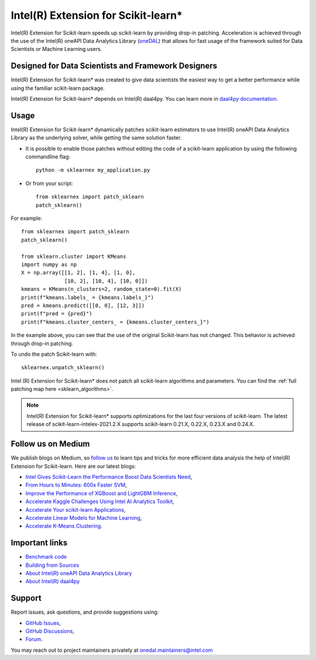 .. _index:

#####################################################
Intel(R) Extension for Scikit-learn*
#####################################################
Intel(R) Extension for Scikit-learn speeds up scikit-learn by providing drop-in patching.
Acceleration is achieved through the use of the Intel(R) oneAPI Data Analytics Library
(`oneDAL <https://github.com/oneapi-src/oneDAL>`_)
that allows for fast usage of the framework suited for Data Scientists or Machine Learning users.

Designed for Data Scientists and Framework Designers
----------------------------------------------------
Intel(R) Extension for Scikit-learn* was created to give data scientists the easiest way to get a better performance
while using the familiar scikit-learn package.

Intel(R) Extension for Scikit-learn* depends on Intel(R) daal4py. You can learn more in `daal4py documentation <https://intelpython.github.io/daal4py>`_.

Usage
--------------------
Intel(R) Extension for Scikit-learn* dynamically patches scikit-learn estimators to use Intel(R) oneAPI Data Analytics Library
as the underlying solver, while getting the same solution faster.

- It is possible to enable those patches without editing the code of a scikit-learn application by
  using the following commandline flag::

    python -m sklearnex my_application.py

- Or from your script::

    from sklearnex import patch_sklearn
    patch_sklearn()


For example::

    from sklearnex import patch_sklearn
    patch_sklearn()

    from sklearn.cluster import KMeans
    import numpy as np
    X = np.array([[1, 2], [1, 4], [1, 0],
                  [10, 2], [10, 4], [10, 0]])
    kmeans = KMeans(n_clusters=2, random_state=0).fit(X)
    print(f"kmeans.labels_ = {kmeans.labels_}")
    pred = kmeans.predict([[0, 0], [12, 3]])
    print(f"pred = {pred}")
    print(f"kmeans.cluster_centers_ = {kmeans.cluster_centers_}")

In the example above, you can see that the use of the original Scikit-learn
has not changed. This behavior is achieved through drop-in patching.

To undo the patch Scikit-learn with::

    sklearnex.unpatch_sklearn()

Intel (R) Extension for Scikit-learn* does not patch all scikit-learn algorithms and parameters.
You can find the :ref:`full patching map here <sklearn_algorithms>`.

.. note::
    Intel(R) Extension for Scikit-learn* supports optimizations for the last four versions of scikit-learn.
    The latest release of scikit-learn-intelex-2021.2.X supports scikit-learn 0.21.X, 0.22.X, 0.23.X and 0.24.X.

Follow us on Medium
--------------------
We publish blogs on Medium, so `follow us <https://medium.com/intel-analytics-software/tagged/machine-learning>`_
to learn tips and tricks for more efficient data analysis the help of Intel(R) Extension for Scikit-learn.
Here are our latest blogs:

- `Intel Gives Scikit-Learn the Performance Boost Data Scientists Need <https://medium.com/intel-analytics-software/intel-gives-scikit-learn-the-performance-boost-data-scientists-need-42eb47c80b18>`_,
- `From Hours to Minutes: 600x Faster SVM <https://medium.com/intel-analytics-software/from-hours-to-minutes-600x-faster-svm-647f904c31ae>`_,
- `Improve the Performance of XGBoost and LightGBM Inference <https://medium.com/intel-analytics-software/improving-the-performance-of-xgboost-and-lightgbm-inference-3b542c03447e>`_,
- `Accelerate Kaggle Challenges Using Intel AI Analytics Toolkit <https://medium.com/intel-analytics-software/accelerate-kaggle-challenges-using-intel-ai-analytics-toolkit-beb148f66d5a>`_,
- `Accelerate Your scikit-learn Applications <https://medium.com/intel-analytics-software/improving-the-performance-of-xgboost-and-lightgbm-inference-3b542c03447e>`_,
- `Accelerate Linear Models for Machine Learning <https://medium.com/intel-analytics-software/accelerating-linear-models-for-machine-learning-5a75ff50a0fe>`_,
- `Accelerate K-Means Clustering <https://medium.com/intel-analytics-software/accelerate-k-means-clustering-6385088788a1>`_.

Important links
--------------------
- `Benchmark code <https://github.com/IntelPython/scikit-learn_bench>`_
- `Building from Sources <https://github.com/intel/scikit-learn-intelex/blob/master/INSTALL.md>`_
- `About Intel(R) oneAPI Data Analytics Library <https://github.com/oneapi-src/oneDAL>`_
- `About Intel(R) daal4py <https://github.com/intel/scikit-learn-intelex/tree/master/daal4py>`_

Support
--------------------
Report issues, ask questions, and provide suggestions using:

- `GitHub Issues <https://github.com/intel/scikit-learn-intelex/issues>`_,
- `GitHub Discussions <https://github.com/intel/scikit-learn-intelex/discussions>`_,
- `Forum <https://community.intel.com/t5/Intel-Distribution-for-Python/bd-p/distribution-python>`_.

You may reach out to project maintainers privately at onedal.maintainers@intel.com
